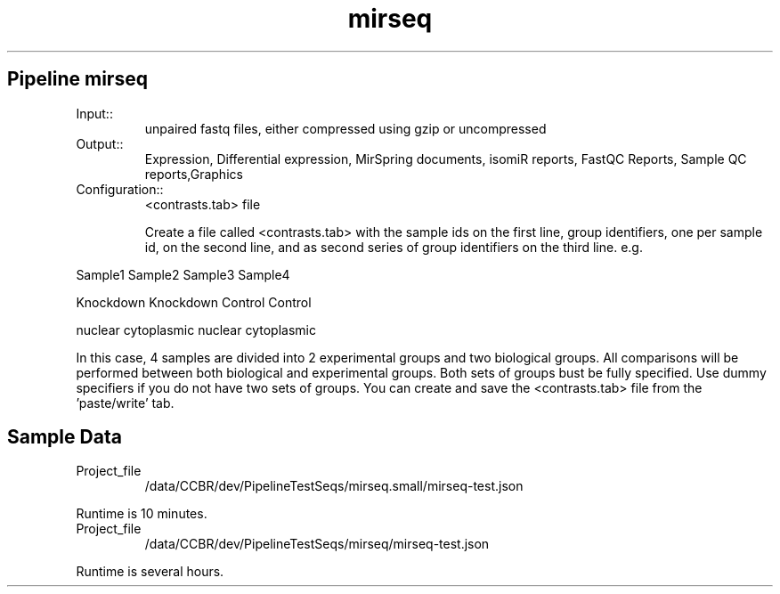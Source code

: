 .ll 6.4i
.TH mirseq Family Details
.SH Pipeline mirseq
.TP
.IP Input::
unpaired fastq files, either compressed using gzip or uncompressed
.IP Output::
Expression, Differential expression, MirSpring documents, isomiR reports, FastQC Reports, Sample QC reports,Graphics
.TP
.IP Configuration::
<contrasts.tab> file

Create a file called <contrasts.tab> with the sample ids on the first line, group identifiers, one per sample id, on the second line, and as second series of group identifiers on the third line.  e.g.

.PP
Sample1 Sample2 Sample3 Sample4
.PP
Knockdown Knockdown Control Control
.PP
nuclear cytoplasmic nuclear cytoplasmic

In this case, 4 samples are divided into 2 experimental groups and two biological groups. All comparisons will be performed between both biological and experimental groups.  Both sets of groups bust be fully specified.  Use dummy specifiers if you do not have two sets of groups. You can create and save the <contrasts.tab> file from the 'paste/write' tab.
.TP
.SH Sample Data
.IP Project_file
/data/CCBR/dev/PipelineTestSeqs/mirseq.small/mirseq-test.json
.PP
Runtime is 10 minutes.
.IP Project_file
/data/CCBR/dev/PipelineTestSeqs/mirseq/mirseq-test.json
.PP
Runtime is several hours.
